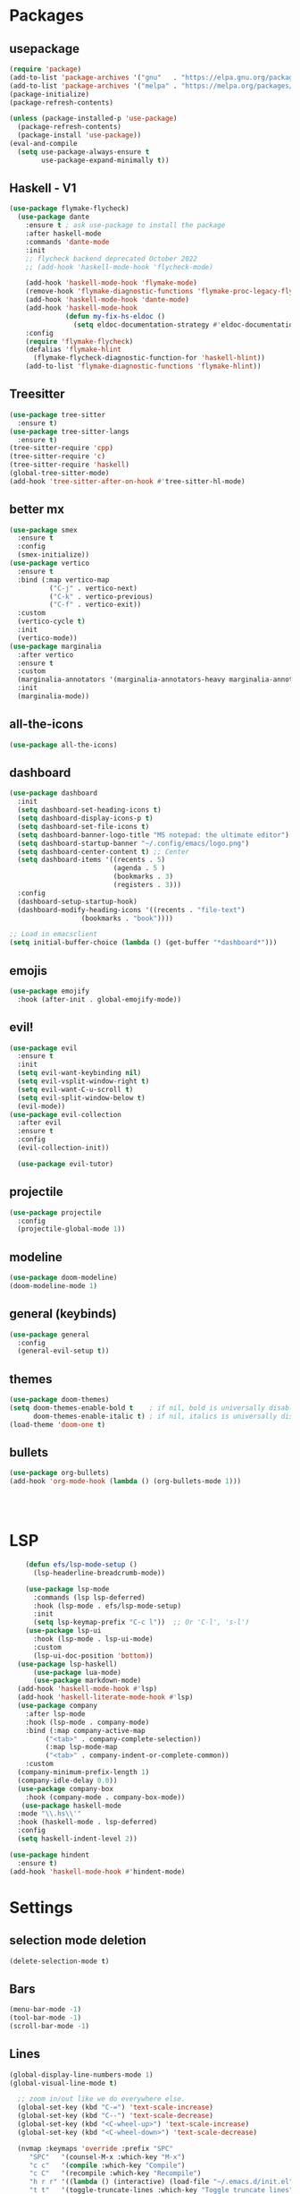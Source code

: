 * Packages
** usepackage
#+begin_src emacs-lisp
(require 'package)
(add-to-list 'package-archives '("gnu"   . "https://elpa.gnu.org/packages/"))
(add-to-list 'package-archives '("melpa" . "https://melpa.org/packages/"))
(package-initialize)
(package-refresh-contents)

(unless (package-installed-p 'use-package)
  (package-refresh-contents)
  (package-install 'use-package))
(eval-and-compile
  (setq use-package-always-ensure t
        use-package-expand-minimally t))
#+end_src
** Haskell - V1
#+begin_src emacs-lisp
(use-package flymake-flycheck)
  (use-package dante
	:ensure t ; ask use-package to install the package
	:after haskell-mode
	:commands 'dante-mode
	:init
	;; flycheck backend deprecated October 2022
	;; (add-hook 'haskell-mode-hook 'flycheck-mode)

	(add-hook 'haskell-mode-hook 'flymake-mode)
	(remove-hook 'flymake-diagnostic-functions 'flymake-proc-legacy-flymake)
	(add-hook 'haskell-mode-hook 'dante-mode)
	(add-hook 'haskell-mode-hook
			  (defun my-fix-hs-eldoc ()
				(setq eldoc-documentation-strategy #'eldoc-documentation-default)))
	:config
	(require 'flymake-flycheck)
	(defalias 'flymake-hlint
	  (flymake-flycheck-diagnostic-function-for 'haskell-hlint))
	(add-to-list 'flymake-diagnostic-functions 'flymake-hlint))
#+end_src
** Treesitter
#+begin_src emacs-lisp
(use-package tree-sitter
  :ensure t)
(use-package tree-sitter-langs
  :ensure t)
(tree-sitter-require 'cpp)
(tree-sitter-require 'c)
(tree-sitter-require 'haskell)
(global-tree-sitter-mode)
(add-hook 'tree-sitter-after-on-hook #'tree-sitter-hl-mode)
#+end_src
** better mx
#+begin_src emacs-lisp
(use-package smex
  :ensure t
  :config
  (smex-initialize))
(use-package vertico
  :ensure t
  :bind (:map vertico-map
	      ("C-j" . vertico-next)
	      ("C-k" . vertico-previous)
	      ("C-f" . vertico-exit))
  :custom
  (vertico-cycle t)
  :init
  (vertico-mode))
(use-package marginalia
  :after vertico
  :ensure t
  :custom
  (marginalia-annotators '(marginalia-annotators-heavy marginalia-annotators-light nil))
  :init
  (marginalia-mode))
#+end_src
** all-the-icons
#+begin_src emacs-lisp
(use-package all-the-icons)
#+end_src
** dashboard
# note: I should make a script to automate the download of the dashboard image
#+begin_src emacs-lisp
  (use-package dashboard
    :init
    (setq dashboard-set-heading-icons t)
    (setq dashboard-display-icons-p t)
    (setq dashboard-set-file-icons t)
    (setq dashboard-banner-logo-title "MS notepad: the ultimate editor")
    (setq dashboard-startup-banner "~/.config/emacs/logo.png")
    (setq dashboard-center-content t) ;; Center
    (setq dashboard-items '((recents . 5)
                            (agenda . 5 )
                            (bookmarks . 3)
                            (registers . 3)))
    :config
    (dashboard-setup-startup-hook)
    (dashboard-modify-heading-icons '((recents . "file-text")
                    (bookmarks . "book"))))

  ;; Load in emacsclient
  (setq initial-buffer-choice (lambda () (get-buffer "*dashboard*")))
#+end_src
** emojis
#+begin_src emacs-lisp
(use-package emojify
  :hook (after-init . global-emojify-mode))
#+end_src

** evil!
#+begin_src emacs-lisp
(use-package evil
  :ensure t
  :init
  (setq evil-want-keybinding nil)
  (setq evil-vsplit-window-right t)
  (setq evil-want-C-u-scroll t)
  (setq evil-split-window-below t)
  (evil-mode))
(use-package evil-collection
  :after evil
  :ensure t
  :config
  (evil-collection-init))

  (use-package evil-tutor)
#+end_src
** projectile
#+begin_src emacs-lisp
(use-package projectile
  :config
  (projectile-global-mode 1))
#+end_src
** modeline
#+begin_src emacs-lisp
(use-package doom-modeline)
(doom-modeline-mode 1)
#+end_src

** general (keybinds)
#+begin_src emacs-lisp
(use-package general
  :config
  (general-evil-setup t))
#+end_src

** themes
#+begin_src emacs-lisp
(use-package doom-themes)
(setq doom-themes-enable-bold t    ; if nil, bold is universally disabled
      doom-themes-enable-italic t) ; if nil, italics is universally disabled
(load-theme 'doom-one t)
#+end_src
** bullets
#+begin_src emacs-lisp
(use-package org-bullets)
(add-hook 'org-mode-hook (lambda () (org-bullets-mode 1)))
#+end_src


#+begin_src emacs-lisp
#+end_src
#+begin_src emacs-lisp
#+end_src
#+begin_src emacs-lisp
#+end_src

* LSP
#+begin_src emacs-lisp
      (defun efs/lsp-mode-setup ()
        (lsp-headerline-breadcrumb-mode))

      (use-package lsp-mode
        :commands (lsp lsp-deferred)
        :hook (lsp-mode . efs/lsp-mode-setup)
        :init
        (setq lsp-keymap-prefix "C-c l"))  ;; Or 'C-l', 's-l')
      (use-package lsp-ui
        :hook (lsp-mode . lsp-ui-mode)
        :custom
        (lsp-ui-doc-position 'bottom))
	(use-package lsp-haskell)
        (use-package lua-mode)
        (use-package markdown-mode)
    (add-hook 'haskell-mode-hook #'lsp)
    (add-hook 'haskell-literate-mode-hook #'lsp)
    (use-package company
      :after lsp-mode
      :hook (lsp-mode . company-mode)
      :bind (:map company-active-map
           ("<tab>" . company-complete-selection))
           (:map lsp-mode-map
           ("<tab>" . company-indent-or-complete-common))
      :custom
    (company-minimum-prefix-length 1)
    (company-idle-delay 0.0))
    (use-package company-box
      :hook (company-mode . company-box-mode))
     (use-package haskell-mode
    :mode "\\.hs\\'"
    :hook (haskell-mode . lsp-deferred)
    :config
    (setq haskell-indent-level 2))

  (use-package hindent
    :ensure t)
  (add-hook 'haskell-mode-hook #'hindent-mode)
#+end_src

* Settings
** selection mode deletion
#+begin_src emacs-lisp
(delete-selection-mode t)
#+end_src

** Bars
#+begin_src emacs-lisp
(menu-bar-mode -1)
(tool-bar-mode -1)
(scroll-bar-mode -1)
#+end_src
** Lines
#+begin_src emacs-lisp
(global-display-line-numbers-mode 1)
(global-visual-line-mode t)
#+end_src


#+begin_src emacs-lisp
    ;; zoom in/out like we do everywhere else.
    (global-set-key (kbd "C-=") 'text-scale-increase)
    (global-set-key (kbd "C--") 'text-scale-decrease)
    (global-set-key (kbd "<C-wheel-up>") 'text-scale-increase)
    (global-set-key (kbd "<C-wheel-down>") 'text-scale-decrease)

    (nvmap :keymaps 'override :prefix "SPC"
	   "SPC"   '(counsel-M-x :which-key "M-x")
	   "c c"   '(compile :which-key "Compile")
	   "c C"   '(recompile :which-key "Recompile")
	   "h r r" '((lambda () (interactive) (load-file "~/.emacs.d/init.el")) :which-key "Reload emacs config")
	   "t t"   '(toggle-truncate-lines :which-key "Toggle truncate lines"))
    (nvmap :keymaps 'override :prefix "SPC"
	   "m *"   '(org-ctrl-c-star :which-key "Org-ctrl-c-star")
	   "m +"   '(org-ctrl-c-minus :which-key "Org-ctrl-c-minus")
	   "m ."   '(counsel-org-goto :which-key "Counsel org goto")
	   "m e"   '(org-export-dispatch :which-key "Org export dispatch")
	   "m f"   '(org-footnote-new :which-key "Org footnote new")
	   "m h"   '(org-toggle-heading :which-key "Org toggle heading")
	   "m i"   '(org-toggle-item :which-key "Org toggle item")
	   "m n"   '(org-store-link :which-key "Org store link")
	   "m o"   '(org-set-property :which-key "Org set property")
	   "m t"   '(org-todo :which-key "Org todo")
	   "m x"   '(org-toggle-checkbox :which-key "Org toggle checkbox")
	   "m B"   '(org-babel-tangle :which-key "Org babel tangle")
	   "m I"   '(org-toggle-inline-images :which-key "Org toggle inline imager")
	   "m T"   '(org-todo-list :which-key "Org todo list")
	   "o a"   '(org-agenda :which-key "Org agenda")
	   )
    (set-face-attribute 'default nil
      :font "Inconsolata"
      :height 110
      :weight 'medium)
    (set-face-attribute 'variable-pitch nil
      :font "Iosevka"
      :height 120
      :weight 'medium)
    (set-face-attribute 'fixed-pitch nil
      :font "Inconsolata"
      :height 110
      :weight 'medium)
    ;; Makes commented text and keywords italics.
    ;; This is working in emacsclient but not emacs.
    ;; Your font must have an italic face available.
    (set-face-attribute 'font-lock-comment-face nil
      :slant 'italic)
    (set-face-attribute 'font-lock-keyword-face nil
      :slant 'italic)

    ;; Uncomment the following line if line spacing needs adjusting.
    (setq-default line-spacing 0.12)
    ;; Needed if using emacsclient. Otherwise, your fonts will be smaller than expected.
    (add-to-list 'default-frame-alist '(font . "Inconsolata-17"))
    ;; changes certain keywords to symbols, such as lamda!
    (setq global-prettify-symbols-mode t)
    (nvmap :states '(normal visual) :keymaps 'override :prefix "SPC"
	   "."     '(find-file :which-key "Find file")
	   "f f"   '(find-file :which-key "Find file")
	   "f r"   '(counsel-recentf :which-key "Recent files")
	   "f s"   '(save-buffer :which-key "Save file")
	   "f u"   '(sudo-edit-find-file :which-key "Sudo find file")
	   "f y"   '(dt/show-and-copy-buffer-path :which-key "Yank file path")
	   "f C"   '(copy-file :which-key "Copy file")
	   "f D"   '(delete-file :which-key "Delete file")
	   "f R"   '(rename-file :which-key "Rename file")
	   "f S"   '(write-file :which-key "Save file as...")
	   "f U"   '(sudo-edit :which-key "Sudo edit file"))
    (global-set-key (kbd "C-c") (kbd "C-g"))
  (define-key evil-insert-state-map (kbd "C-c") 'evil-normal-state)
  (define-key evil-normal-state-map (kbd "C-c") 'evil-normal-state)

#+end_src
** General Settings
#+begin_src emacs-lisp
      (when (version<= "26.0.50" emacs-version )
        (global-display-line-numbers-mode))
      (setq display-line-numbers-type 'relative)
                    (setq confirm-kill-emacs 'y-or-n-p)
      (setq make-backup-files nil)
      (setq doom-themes-enable-bold t
          doom-themes-enable-italic t)
      (add-to-list 'default-frame-alist '(font . "Inconsolata-18"))
                (setq temporary-file-directory "~/.tmp/")
                 (setq backup-directory-alist
                  `((".*" . ,temporary-file-directory)))
              (setq warning-minimum-level :emergency)
                (setq auto-save-default nil)
                (define-key evil-insert-state-map (kbd "TAB") 'tab-to-tab-stop)
              (setq-default indent-tabs-mode t)
              (setq-default tab-width 4)
              (setq indent-line-function 'insert-tab)
            (setq doom-modeline-time-icon t)
            (setq doom-modeline-icon t)
            (setq doom-modeline-buffer-file-name-style 'auto)
            (setq doom-modeline-buffer-name t)
            (setq doom-modeline-indent-info nil)
            (setq doom-modeline-buffer-encoding t)
            (setq doom-modeline-enable-word-count nil)
          (defun save-this-damn-buffer ()
            (interactive)

            (if (equal major-mode 'haskell-mode)(hindent-reformat-buffer))
            (save-buffer)
          )
          (defun save-and-kill-this-buffer()
            "Quits the buffer"
            (interactive)
            (if (equal major-mode 'haskell-mode)(hindent-reformat-buffer))
            (save-buffer)
            (kill-current-buffer))
          (defun quit-buffer()
            "Quits the buffer"
            (interactive)
            (kill-current-buffer))
            (evil-ex-define-cmd "w"  'save-this-damn-buffer)
            (evil-ex-define-cmd "wq" 'save-and-kill-this-buffer)
            (evil-ex-define-cmd "q" 'quit-buffer)
          (defun electric-pair ()
            "Autoconnects a given char with another"
            (interactive)
            (if (eolp) (let (parens-require-spaces) (insert-pair)) (self-insert-command 1)))

        (add-hook 'c-mode-hook
              (lambda ()
                (define-key c-mode-map "\"" 'electric-pair)
                (define-key c-mode-map "\'" 'electric-pair)
                (define-key c-mode-map "(" 'electric-pair)
                (define-key c-mode-map "[" 'electric-pair)
                (define-key c-mode-map "{" 'electric-pair)))
        (add-hook 'lisp-mode-hook
              (lambda ()
                (define-key lisp-mode-map "\"" 'electric-pair)
                (define-key lisp-mode-map "\'" 'electric-pair)
                (define-key lisp-mode-map "(" 'electric-pair)
                (define-key lisp-mode-map "[" 'electric-pair)
                (define-key lisp-mode-map "{" 'electric-pair)))
        (add-hook 'scheme-mode-hook
              (lambda ()
                (define-key scheme-mode-map "\"" 'electric-pair)
                (define-key scheme-mode-map "\'" 'electric-pair)
                (define-key scheme-mode-map "(" 'electric-pair)
                (define-key scheme-mode-map "[" 'electric-pair)
                (define-key scheme-mode-map "{" 'electric-pair)))
        (add-hook 'haskell-mode-hook
              (lambda ()
                (define-key haskell-mode-map "\"" 'electric-pair)
                (define-key haskell-mode-map "\'" 'electric-pair)
                (define-key haskell-mode-map "(" 'electric-pair)
                (define-key haskell-mode-map "[" 'electric-pair)
                (define-key haskell-mode-map "{" 'electric-pair)))
         (add-hook 'LaTeX-mode-hook
              (lambda ()
                (define-key LaTeX-mode-map "\"" 'electric-pair)
                (define-key LaTeX-mode-map "\'" 'electric-pair)
                (define-key LaTeX-mode-map "(" 'electric-pair)
                (define-key LaTeX-mode-map "[" 'electric-pair)
                (define-key LaTeX-mode-map "{" 'electric-pair)))
      (use-package which-key
          :config
       (nvmap :prefix "SPC"
        "b b"   '(ibuffer :which-key "Ibuffer")
        "b c"   '(clone-indirect-buffer-other-window :which-key "Clone indirect buffer other window")
        "b k"   '(kill-current-buffer :which-key "Kill current buffer")
        "b n"   '(next-buffer :which-key "Next buffer")
        "b p"   '(previous-buffer :which-key "Previous buffer")
        "b B"   '(ibuffer-list-buffers :which-key "Ibuffer list buffers")
        "b K"   '(kill-buffer :which-key "Kill buffer")
        "r f"   '(dashboard-refresh-buffer :which-key "Refresh buffer"))
      (which-key-mode))
    (evil-select-search-module 'evil-search-module 'evil-search)
  (setq use-short-answers t)
#+end_src
